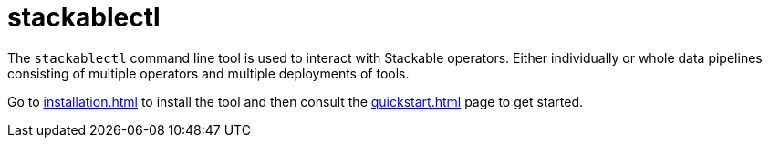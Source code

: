 = stackablectl

The `stackablectl` command line tool is used to interact with Stackable operators. Either individually or whole data pipelines consisting of multiple operators and multiple deployments of tools.

Go to xref:installation.adoc[] to install the tool and then consult the xref:quickstart.adoc[] page to get started.
